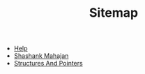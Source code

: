 #+TITLE: Sitemap

- [[file:help.org][Help]]
- [[file:shashank.org][Shashank Mahajan]]
- [[file:home.org][Structures And Pointers]]